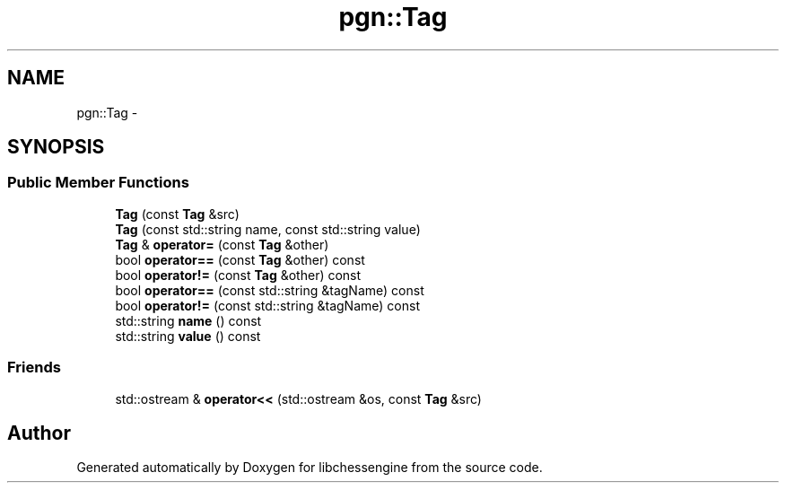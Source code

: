 .TH "pgn::Tag" 3 "Tue May 31 2011" "Version 0.2.1" "libchessengine" \" -*- nroff -*-
.ad l
.nh
.SH NAME
pgn::Tag \- 
.SH SYNOPSIS
.br
.PP
.SS "Public Member Functions"

.in +1c
.ti -1c
.RI "\fBTag\fP (const \fBTag\fP &src)"
.br
.ti -1c
.RI "\fBTag\fP (const std::string name, const std::string value)"
.br
.ti -1c
.RI "\fBTag\fP & \fBoperator=\fP (const \fBTag\fP &other)"
.br
.ti -1c
.RI "bool \fBoperator==\fP (const \fBTag\fP &other) const "
.br
.ti -1c
.RI "bool \fBoperator!=\fP (const \fBTag\fP &other) const "
.br
.ti -1c
.RI "bool \fBoperator==\fP (const std::string &tagName) const "
.br
.ti -1c
.RI "bool \fBoperator!=\fP (const std::string &tagName) const "
.br
.ti -1c
.RI "std::string \fBname\fP () const "
.br
.ti -1c
.RI "std::string \fBvalue\fP () const "
.br
.in -1c
.SS "Friends"

.in +1c
.ti -1c
.RI "std::ostream & \fBoperator<<\fP (std::ostream &os, const \fBTag\fP &src)"
.br
.in -1c

.SH "Author"
.PP 
Generated automatically by Doxygen for libchessengine from the source code.
